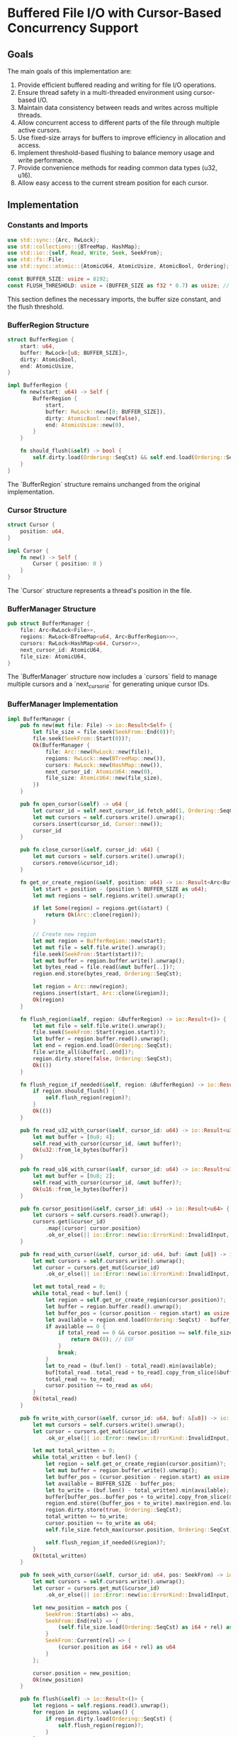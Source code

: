 * Buffered File I/O with Cursor-Based Concurrency Support

** Goals
The main goals of this implementation are:
1. Provide efficient buffered reading and writing for file I/O operations.
2. Ensure thread safety in a multi-threaded environment using cursor-based I/O.
3. Maintain data consistency between reads and writes across multiple threads.
4. Allow concurrent access to different parts of the file through multiple active cursors.
5. Use fixed-size arrays for buffers to improve efficiency in allocation and access.
6. Implement threshold-based flushing to balance memory usage and write performance.
7. Provide convenience methods for reading common data types (u32, u16).
8. Allow easy access to the current stream position for each cursor.

** Implementation

*** Constants and Imports

#+begin_src rust
use std::sync::{Arc, RwLock};
use std::collections::{BTreeMap, HashMap};
use std::io::{self, Read, Write, Seek, SeekFrom};
use std::fs::File;
use std::sync::atomic::{AtomicU64, AtomicUsize, AtomicBool, Ordering};

const BUFFER_SIZE: usize = 8192;
const FLUSH_THRESHOLD: usize = (BUFFER_SIZE as f32 * 0.7) as usize; // 70% of buffer size
#+end_src

This section defines the necessary imports, the buffer size constant, and the flush threshold.

*** BufferRegion Structure

#+begin_src rust
struct BufferRegion {
    start: u64,
    buffer: RwLock<[u8; BUFFER_SIZE]>,
    dirty: AtomicBool,
    end: AtomicUsize,
}

impl BufferRegion {
    fn new(start: u64) -> Self {
        BufferRegion {
            start,
            buffer: RwLock::new([0; BUFFER_SIZE]),
            dirty: AtomicBool::new(false),
            end: AtomicUsize::new(0),
        }
    }

    fn should_flush(&self) -> bool {
        self.dirty.load(Ordering::SeqCst) && self.end.load(Ordering::SeqCst) >= FLUSH_THRESHOLD
    }
}
#+end_src

The `BufferRegion` structure remains unchanged from the original implementation.

*** Cursor Structure

#+begin_src rust
struct Cursor {
    position: u64,
}

impl Cursor {
    fn new() -> Self {
        Cursor { position: 0 }
    }
}
#+end_src

The `Cursor` structure represents a thread's position in the file.

*** BufferManager Structure

#+begin_src rust
pub struct BufferManager {
    file: Arc<RwLock<File>>,
    regions: RwLock<BTreeMap<u64, Arc<BufferRegion>>>,
    cursors: RwLock<HashMap<u64, Cursor>>,
    next_cursor_id: AtomicU64,
    file_size: AtomicU64,
}
#+end_src

The `BufferManager` structure now includes a `cursors` field to manage multiple cursors and a `next_cursor_id` for generating unique cursor IDs.

*** BufferManager Implementation

#+begin_src rust
impl BufferManager {
    pub fn new(mut file: File) -> io::Result<Self> {
        let file_size = file.seek(SeekFrom::End(0))?;
        file.seek(SeekFrom::Start(0))?;
        Ok(BufferManager {
            file: Arc::new(RwLock::new(file)),
            regions: RwLock::new(BTreeMap::new()),
            cursors: RwLock::new(HashMap::new()),
            next_cursor_id: AtomicU64::new(0),
            file_size: AtomicU64::new(file_size),
        })
    }

    pub fn open_cursor(&self) -> u64 {
        let cursor_id = self.next_cursor_id.fetch_add(1, Ordering::SeqCst);
        let mut cursors = self.cursors.write().unwrap();
        cursors.insert(cursor_id, Cursor::new());
        cursor_id
    }

    pub fn close_cursor(&self, cursor_id: u64) {
        let mut cursors = self.cursors.write().unwrap();
        cursors.remove(&cursor_id);
    }

    fn get_or_create_region(&self, position: u64) -> io::Result<Arc<BufferRegion>> {
        let start = position - (position % BUFFER_SIZE as u64);
        let mut regions = self.regions.write().unwrap();
        
        if let Some(region) = regions.get(&start) {
            return Ok(Arc::clone(region));
        }
        
        // Create new region
        let mut region = BufferRegion::new(start);
        let mut file = self.file.write().unwrap();
        file.seek(SeekFrom::Start(start))?;
        let mut buffer = region.buffer.write().unwrap();
        let bytes_read = file.read(&mut buffer[..])?;
        region.end.store(bytes_read, Ordering::SeqCst);
        
        let region = Arc::new(region);
        regions.insert(start, Arc::clone(&region));
        Ok(region)
    }

    fn flush_region(&self, region: &BufferRegion) -> io::Result<()> {
        let mut file = self.file.write().unwrap();
        file.seek(SeekFrom::Start(region.start))?;
        let buffer = region.buffer.read().unwrap();
        let end = region.end.load(Ordering::SeqCst);
        file.write_all(&buffer[..end])?;
        region.dirty.store(false, Ordering::SeqCst);
        Ok(())
    }

    fn flush_region_if_needed(&self, region: &BufferRegion) -> io::Result<()> {
        if region.should_flush() {
            self.flush_region(region)?;
        }
        Ok(())
    }

    pub fn read_u32_with_cursor(&self, cursor_id: u64) -> io::Result<u32> {
        let mut buffer = [0u8; 4];
        self.read_with_cursor(cursor_id, &mut buffer)?;
        Ok(u32::from_le_bytes(buffer))
    }

    pub fn read_u16_with_cursor(&self, cursor_id: u64) -> io::Result<u16> {
        let mut buffer = [0u8; 2];
        self.read_with_cursor(cursor_id, &mut buffer)?;
        Ok(u16::from_le_bytes(buffer))
    }

    pub fn cursor_position(&self, cursor_id: u64) -> io::Result<u64> {
        let cursors = self.cursors.read().unwrap();
        cursors.get(&cursor_id)
            .map(|cursor| cursor.position)
            .ok_or_else(|| io::Error::new(io::ErrorKind::InvalidInput, "Invalid cursor"))
    }

    pub fn read_with_cursor(&self, cursor_id: u64, buf: &mut [u8]) -> io::Result<usize> {
        let mut cursors = self.cursors.write().unwrap();
        let cursor = cursors.get_mut(&cursor_id)
            .ok_or_else(|| io::Error::new(io::ErrorKind::InvalidInput, "Invalid cursor"))?;

        let mut total_read = 0;
        while total_read < buf.len() {
            let region = self.get_or_create_region(cursor.position)?;
            let buffer = region.buffer.read().unwrap();
            let buffer_pos = (cursor.position - region.start) as usize;
            let available = region.end.load(Ordering::SeqCst) - buffer_pos;
            if available == 0 {
                if total_read == 0 && cursor.position >= self.file_size.load(Ordering::SeqCst) {
                    return Ok(0); // EOF
                }
                break;
            }
            let to_read = (buf.len() - total_read).min(available);
            buf[total_read..total_read + to_read].copy_from_slice(&buffer[buffer_pos..buffer_pos + to_read]);
            total_read += to_read;
            cursor.position += to_read as u64;
        }
        Ok(total_read)
    }

    pub fn write_with_cursor(&self, cursor_id: u64, buf: &[u8]) -> io::Result<usize> {
        let mut cursors = self.cursors.write().unwrap();
        let cursor = cursors.get_mut(&cursor_id)
            .ok_or_else(|| io::Error::new(io::ErrorKind::InvalidInput, "Invalid cursor"))?;

        let mut total_written = 0;
        while total_written < buf.len() {
            let region = self.get_or_create_region(cursor.position)?;
            let mut buffer = region.buffer.write().unwrap();
            let buffer_pos = (cursor.position - region.start) as usize;
            let available = BUFFER_SIZE - buffer_pos;
            let to_write = (buf.len() - total_written).min(available);
            buffer[buffer_pos..buffer_pos + to_write].copy_from_slice(&buf[total_written..total_written + to_write]);
            region.end.store((buffer_pos + to_write).max(region.end.load(Ordering::SeqCst)), Ordering::SeqCst);
            region.dirty.store(true, Ordering::SeqCst);
            total_written += to_write;
            cursor.position += to_write as u64;
            self.file_size.fetch_max(cursor.position, Ordering::SeqCst);
            
            self.flush_region_if_needed(&region)?;
        }
        Ok(total_written)
    }

    pub fn seek_with_cursor(&self, cursor_id: u64, pos: SeekFrom) -> io::Result<u64> {
        let mut cursors = self.cursors.write().unwrap();
        let cursor = cursors.get_mut(&cursor_id)
            .ok_or_else(|| io::Error::new(io::ErrorKind::InvalidInput, "Invalid cursor"))?;

        let new_position = match pos {
            SeekFrom::Start(abs) => abs,
            SeekFrom::End(rel) => {
                (self.file_size.load(Ordering::SeqCst) as i64 + rel) as u64
            }
            SeekFrom::Current(rel) => {
                (cursor.position as i64 + rel) as u64
            }
        };

        cursor.position = new_position;
        Ok(new_position)
    }

    pub fn flush(&self) -> io::Result<()> {
        let regions = self.regions.read().unwrap();
        for region in regions.values() {
            if region.dirty.load(Ordering::SeqCst) {
                self.flush_region(region)?;
            }
        }
        self.file.write().unwrap().flush()
    }
}
#+end_src

The `BufferManager` implementation now includes methods for cursor management and cursor-based I/O operations.

** Design Rationale and Benefits

1. Cursor-Based Concurrency:
   - Each thread operates on its own cursor, eliminating race conditions related to file position.
   - Allows multiple threads to perform independent sequences of read/write operations concurrently.

2. Multi-Region Support:
   - The implementation allows multiple regions to be active simultaneously, enabling concurrent access to different parts of the file.
   - This design significantly improves performance in multi-threaded scenarios by allowing parallel operations on different file sections.

3. Fine-Grained Locking:
   - Each `BufferRegion` has its own `RwLock`, allowing concurrent reads and exclusive writes within a region.
   - The `regions` and `cursors` maps in `BufferManager` are protected by `RwLock`s, enabling concurrent access to different regions and cursors.

4. Atomic Operations:
   - Atomic types (`AtomicU64`, `AtomicUsize`, `AtomicBool`) are used for shared values that need to be updated across threads, ensuring thread-safety without the overhead of locks for these operations.

5. Efficient Memory Usage:
   - Fixed-size arrays are used for buffers, improving memory efficiency and access speed.
   - Regions are created on-demand, minimizing memory usage for sparse file access patterns.

6. Threshold-Based Flushing:
   - The `should_flush` method and `flush_region_if_needed` implementation provide a balance between memory usage and write performance.
   - This approach reduces the frequency of disk writes while still maintaining data consistency.

7. Convenience Methods:
   - `read_u32_with_cursor` and `read_u16_with_cursor` methods provide easy ways to read common data types.
   - The `cursor_position` method allows quick access to the current file position for a given cursor.

8. Proper Synchronization:
   - File I/O operations are properly synchronized using the `RwLock` on the `File` object.
   - Region creation and management are synchronized through the `regions` `RwLock`.
   - Cursor operations are synchronized through the `cursors` `RwLock`.

9. Flexibility:
   - The design allows for easy extension to support additional data types or specialized read/write operations.
   - Cursors can be opened and closed as needed, allowing for flexible usage patterns.

** Usage Example

Here's an example of how to use the cursor-based BufferManager for concurrent operations:

#+begin_src rust
fn example_usage(buffer_manager: &BufferManager) -> io::Result<()> {
    // Open cursors for two different threads
    let cursor1 = buffer_manager.open_cursor();
    let cursor2 = buffer_manager.open_cursor();

    // Thread 1: Read from the beginning of the file
    buffer_manager.seek_with_cursor(cursor1, SeekFrom::Start(0))?;
    let value1 = buffer_manager.read_u32_with_cursor(cursor1)?;

    // Thread 2: Write to the end of the file
    buffer_manager.seek_with_cursor(cursor2, SeekFrom::End(0))?;
    buffer_manager.write_with_cursor(cursor2, &[1, 2, 3, 4])?;

    // Thread 1: Continue reading
    let value2 = buffer_manager.read_u32_with_cursor(cursor1)?;

    // Close cursors when done
    buffer_manager.close_cursor(cursor1);
    buffer_manager.close_cursor(cursor2);

    Ok(())
}
#+end_src

** Conclusion

This implementation provides a thread-safe, efficient buffered I/O system with cursor-based concurrency support. It allows multiple threads to perform independent sequences of read/write operations on different parts of the file while maintaining data consistency. The use of cursors, atomic operations, `RwLock`s, and threshold-based flushing ensures proper synchronization and performance in a multi-threaded environment.

The design strikes a balance between concurrency, performance, and memory efficiency. It's well-suited for applications that require high-performance file I/O with concurrent access to different parts of a file by multiple threads.

As with any complex system, thorough testing is recommended to ensure it meets all requirements and performs well under various scenarios. Future improvements could include optimizations for specific access patterns, cache eviction policies for managing the number of active regions, or additional convenience methods for other data types or operations.

